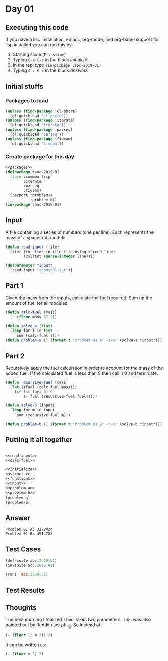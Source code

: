 #+STARTUP: indent contents
#+OPTIONS: num:nil toc:nil
* Day 01
** Executing this code
If you have a lisp installation, emacs, org-mode, and org-babel
support for lisp installed you can run this by:
1. Starting slime (=M-x slime=)
2. Typing =C-c C-c= in the block [[initialize][initialize]].
3. In the repl type =(in-package :aoc-2019-01)=
4. Typing =C-c C-c= in the block [[answers][answers]]
** Initial stuffs
*** Packages to load
#+NAME: packages
#+BEGIN_SRC lisp :results silent
  (unless (find-package :cl-ppcre)
    (ql:quickload "cl-ppcre"))
  (unless (find-package :iterate)
    (ql:quickload "iterate"))
  (unless (find-package :parseq)
    (ql:quickload "parseq"))
  (unless (find-package :fiveam)
    (ql:quickload "fiveam"))
#+END_SRC
*** Create package for this day
#+NAME: initialize
#+BEGIN_SRC lisp :noweb yes :results silent
  <<packages>>
  (defpackage :aoc-2019-01
    (:use :common-lisp
          :iterate
          :parseq
          :fiveam)
    (:export :problem-a
             :problem-b))
  (in-package :aoc-2019-01)
#+END_SRC
** Input
A file containing a series of numbers (one per line). Each represents
the mass of a spacecraft module.
#+NAME: read-input
#+BEGIN_SRC lisp :results silent
  (defun read-input (file)
    (iter (for line in-file file using #'read-line)
          (collect (parse-integer line))))
#+END_SRC
#+NAME: input
#+BEGIN_SRC lisp :noweb yes :results silent
  (defparameter *input*
    (read-input "input/01.txt"))
#+END_SRC
** Part 1
Given the mass from the inputs, calculate the fuel required. Sum up
the amount of fuel for all modules.
#+NAME: calc-fuel
#+BEGIN_SRC lisp :noweb yes :results silent
  (defun calc-fuel (mass)
    (- (floor mass 3) 2))
#+END_SRC
#+NAME: problem-a
#+BEGIN_SRC lisp :noweb yes :results silent
  (defun solve-a (list)
    (loop for l in list
       sum (calc-fuel l)))
  (defun problem-a () (format t "Problem 01 A: ~a~%" (solve-a *input*)))
#+END_SRC
** Part 2
Recursively apply the fuel calculation in order to account for the
mass of the added fuel. If the calculated fuel is less than 0 then
call it 0 and terminate.
#+NAME: recursive-fuel
#+BEGIN_SRC lisp :noweb yes :results silent
  (defun recursive-fuel (mass)
    (let ((fuel (calc-fuel mass)))
      (if (<= fuel 0) 0
          (+ fuel (recursive-fuel fuel)))))
#+END_SRC
#+NAME: problem-b
#+BEGIN_SRC lisp :noweb yes :results silent
  (defun solve-b (input)
    (loop for m in input
       sum (recursive-fuel m)))

  (defun problem-b () (format t "Problem 01 B: ~a~%" (solve-b *input*)))
#+END_SRC
** Putting it all together
#+NAME: structs
#+BEGIN_SRC lisp :noweb yes :results silent

#+END_SRC
#+NAME: functions
#+BEGIN_SRC lisp :noweb yes :results silent
  <<read-input>>
  <<calc-fuel>>
#+END_SRC
#+NAME: answers
#+BEGIN_SRC lisp :results output :exports both :noweb yes :tangle 2019.01.lisp
  <<initialize>>
  <<structs>>
  <<functions>>
  <<input>>
  <<problem-a>>
  <<problem-b>>
  (problem-a)
  (problem-b)
#+END_SRC
** Answer
#+RESULTS: answers
: Problem 01 A: 3278434
: Problem 01 B: 4914785
** Test Cases
#+NAME: test-cases
#+BEGIN_SRC lisp :results output :exports both
  (def-suite aoc.2019.01)
  (in-suite aoc.2019.01)

  (run! 'aoc.2019.01)
#+END_SRC
** Test Results
#+RESULTS: test-cases
** Thoughts
The next morning I realized =floor= takes two parameters. This was
also pointed out by Reddit user phil_g. So instead of:
#+BEGIN_SRC lisp
  (- (floor (/ m 3)) 2)
#+END_SRC
It can be written as:
#+BEGIN_SRC lisp
  (- (floor m 3) 2)
#+END_SRC
